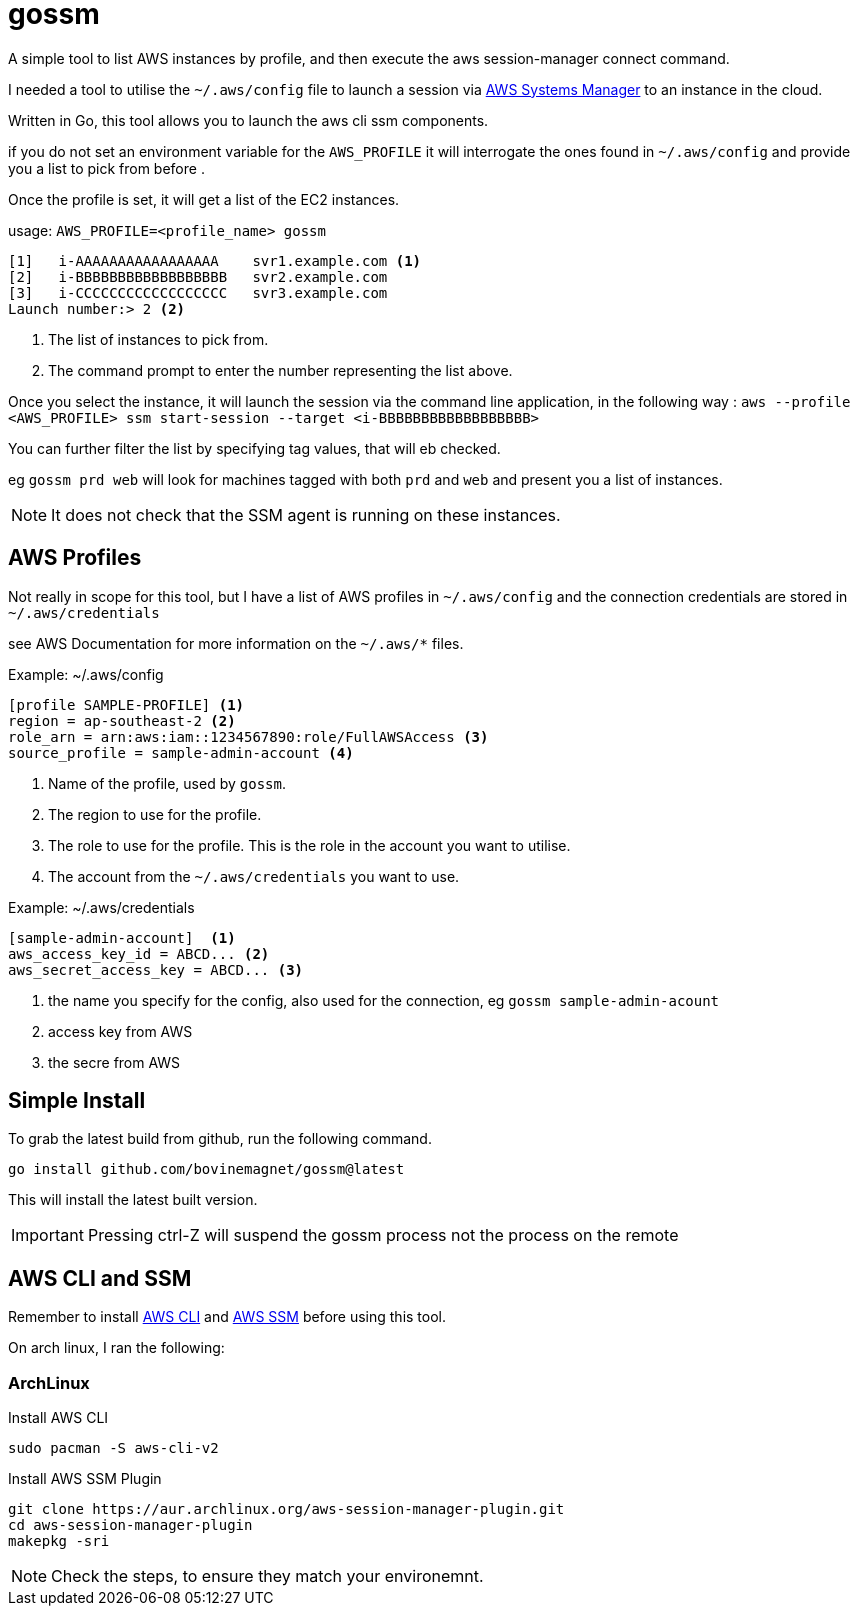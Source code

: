 = gossm
A simple tool to list AWS instances by profile, and then execute the aws session-manager connect command.

I needed a tool to utilise the `~/.aws/config` file to launch a session via  https://docs.aws.amazon.com/systems-manager/index.html[AWS Systems Manager]
to an instance in the cloud.

Written in Go, this tool allows you to launch the aws cli ssm components.

if you do not set an environment variable for the `AWS_PROFILE` it will interrogate the ones found in `~/.aws/config` and provide you a list to pick from before .

Once the profile is set, it will get a list of the EC2 instances.

usage:
`AWS_PROFILE=<profile_name> gossm`

[source,shell]
----
[1]   i-AAAAAAAAAAAAAAAAA    svr1.example.com <1>
[2]   i-BBBBBBBBBBBBBBBBBB   svr2.example.com
[3]   i-CCCCCCCCCCCCCCCCCC   svr3.example.com
Launch number:> 2 <2>
----
<1> The list of instances to pick from.
<2> The command prompt to enter the number representing the list above.

Once you select the instance, it will launch the session via the command line application, in the following way : `aws --profile <AWS_PROFILE> ssm start-session --target <i-BBBBBBBBBBBBBBBBBB>`

You can further filter the list by specifying tag values, that will eb checked.

eg `gossm prd web` will look for machines tagged with both `prd` and `web` and present you a list of instances.

NOTE: It does not check that the SSM agent is running on these instances.


== AWS Profiles

Not really in scope for this tool, but I have a list of AWS profiles in `~/.aws/config` and the connection credentials are stored in `~/.aws/credentials`

see AWS Documentation for more information on the `~/.aws/*` files.

.Example: ~/.aws/config
[source,shell]
----
[profile SAMPLE-PROFILE] <1>
region = ap-southeast-2 <2>
role_arn = arn:aws:iam::1234567890:role/FullAWSAccess <3>
source_profile = sample-admin-account <4>
----
<1> Name of the profile, used by `gossm`.
<2> The region to use for the profile.
<3> The role to use for the profile.  This is the role in the account you want to utilise.
<4> The account from the  `~/.aws/credentials` you want to use.


.Example: ~/.aws/credentials
[source,shell]
----
[sample-admin-account]  <1>
aws_access_key_id = ABCD... <2>
aws_secret_access_key = ABCD... <3>
----
<1> the name you specify for the config, also used for the connection, eg `gossm sample-admin-acount`
<2> access key from AWS
<3> the secre from AWS

== Simple Install

To grab the latest build from github, run the following command.

`go install github.com/bovinemagnet/gossm@latest` 

This will install the latest built version.

IMPORTANT: Pressing ctrl-Z will suspend the gossm process not the process on the remote 


== AWS CLI and SSM

Remember to install https://docs.aws.amazon.com/cli/latest/userguide/getting-started-install.html[AWS CLI] and https://docs.aws.amazon.com/systems-manager/latest/userguide/session-manager-working-with-install-plugin.html[AWS SSM] before using this tool. 

On arch linux, I ran the following:

=== ArchLinux

.Install AWS CLI
[source, bash]
----
sudo pacman -S aws-cli-v2
----

.Install AWS SSM Plugin
----
git clone https://aur.archlinux.org/aws-session-manager-plugin.git
cd aws-session-manager-plugin
makepkg -sri
----

NOTE: Check the steps, to ensure they match your environemnt.
